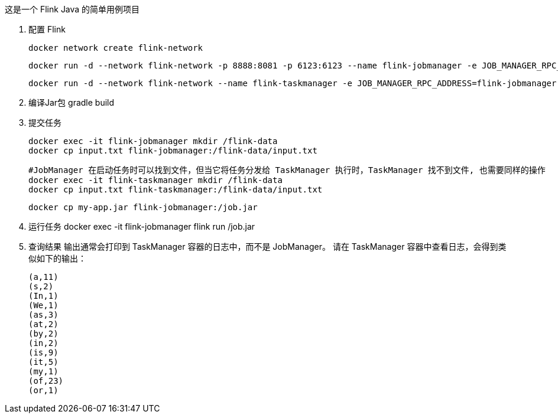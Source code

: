 这是一个 Flink Java 的简单用例项目

1. 配置 Flink

 docker network create flink-network

 docker run -d --network flink-network -p 8888:8081 -p 6123:6123 --name flink-jobmanager -e JOB_MANAGER_RPC_ADDRESS=flink-jobmanager apache/flink:java11 jobmanager

 docker run -d --network flink-network --name flink-taskmanager -e JOB_MANAGER_RPC_ADDRESS=flink-jobmanager apache/flink:java11 taskmanager

2. 编译Jar包 gradle build


3. 提交任务

 docker exec -it flink-jobmanager mkdir /flink-data
 docker cp input.txt flink-jobmanager:/flink-data/input.txt

 #JobManager 在启动任务时可以找到文件，但当它将任务分发给 TaskManager 执行时，TaskManager 找不到文件, 也需要同样的操作
 docker exec -it flink-taskmanager mkdir /flink-data
 docker cp input.txt flink-taskmanager:/flink-data/input.txt

 docker cp my-app.jar flink-jobmanager:/job.jar

4. 运行任务 docker exec -it flink-jobmanager flink run /job.jar


5. 查询结果 输出通常会打印到 TaskManager 容器的日志中，而不是 JobManager。 请在 TaskManager 容器中查看日志，会得到类似如下的输出：

 (a,11)
 (s,2)
 (In,1)
 (We,1)
 (as,3)
 (at,2)
 (by,2)
 (in,2)
 (is,9)
 (it,5)
 (my,1)
 (of,23)
 (or,1)

